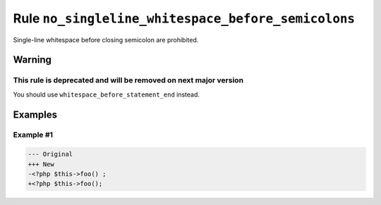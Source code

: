 ===================================================
Rule ``no_singleline_whitespace_before_semicolons``
===================================================

Single-line whitespace before closing semicolon are prohibited.

Warning
-------

This rule is deprecated and will be removed on next major version
~~~~~~~~~~~~~~~~~~~~~~~~~~~~~~~~~~~~~~~~~~~~~~~~~~~~~~~~~~~~~~~~~

You should use ``whitespace_before_statement_end`` instead.

Examples
--------

Example #1
~~~~~~~~~~

.. code-block:: diff

   --- Original
   +++ New
   -<?php $this->foo() ;
   +<?php $this->foo();
